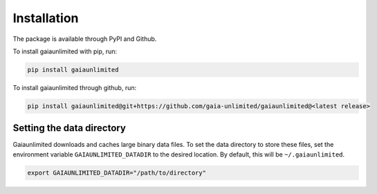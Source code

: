 Installation
------------

The package is available through PyPI and Github.

To install gaiaunlimited with pip, run:

.. code-block:: bash

   pip install gaiaunlimited

To install gaiaunlimited through github, run:

.. code-block:: bash

   pip install gaiaunlimited@git+https://github.com/gaia-unlimited/gaiaunlimited@<latest release>

Setting the data directory
^^^^^^^^^^^^^^^^^^^^^^^^^^^^^

Gaiaunlimited downloads and caches large binary data files. To set the data directory to store these files,
set the environment variable ``GAIAUNLIMITED_DATADIR`` to the desired location. By default, this will be ``~/.gaiaunlimited``.

.. code-block:: bash

    export GAIAUNLIMITED_DATADIR="/path/to/directory"

